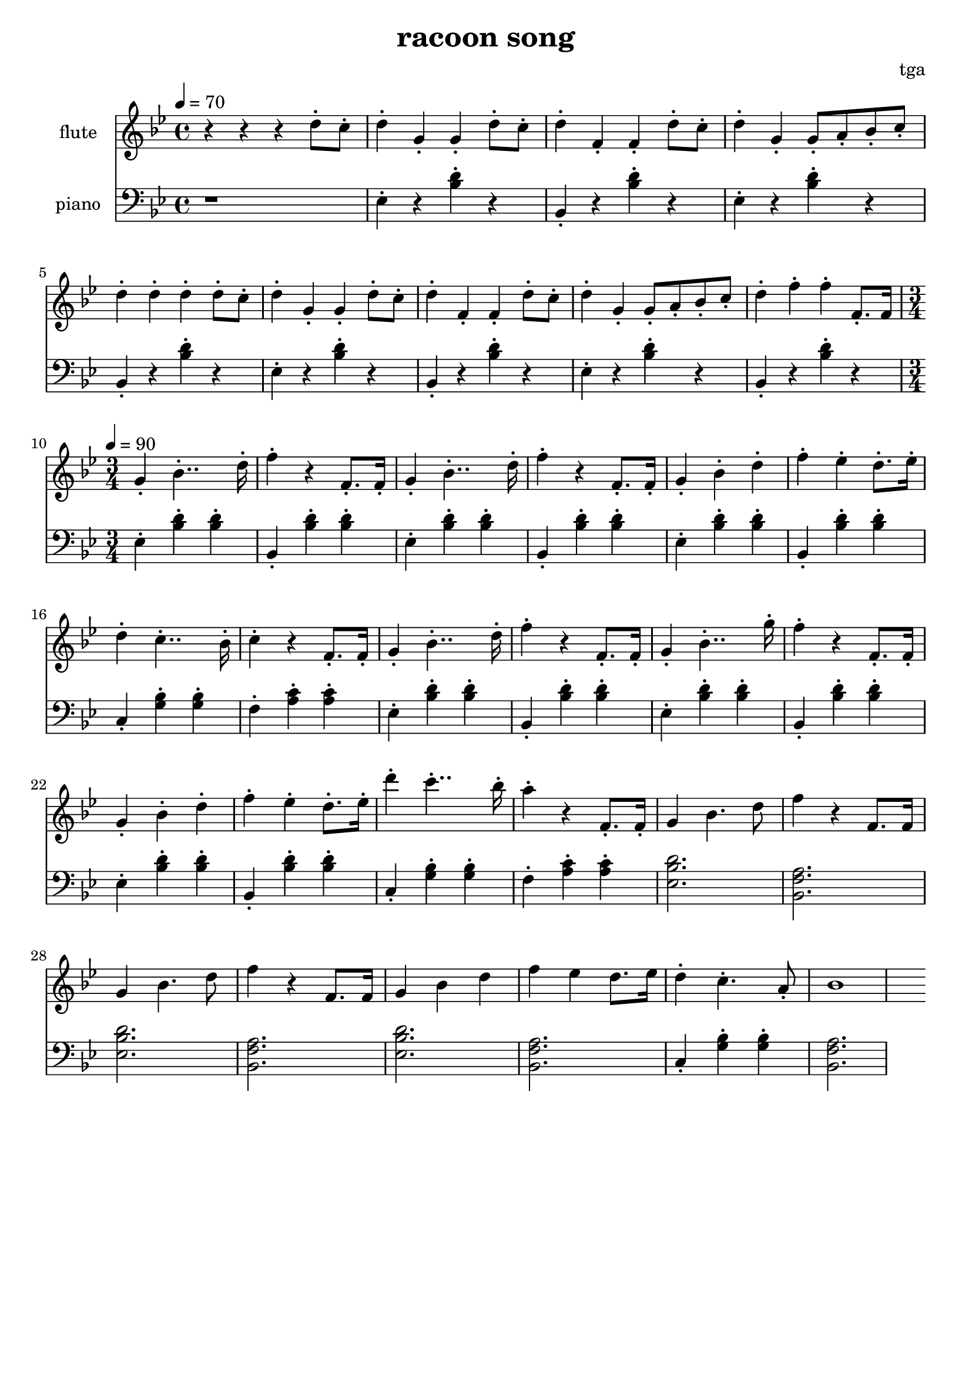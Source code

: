 \version "2.24.4"
\language "english"

\header {
	title = "racoon song"
	composer = "tga"
	tagline = ""
}

global = {
	\key bf \major
}

intro = {
	\time 4/4
	\tempo 4 = 70
}

rally = {
	\time 3/4
	\tempo 4 = 90
}

% TODO: easier global staccato

flute = \fixed c'' {

	\set Staff.instrumentName = "flute"
	\set Staff.midiInstrument = "flute"
	\clef treble

	\global
	\intro

	r r r d8-. c-.

	d4-. g,-. g,-. d8-. c8-.
	d4-. f,-. f,-. d8-. c8-.
	d4-. g,-. g,8-. a,8-. bf,8-. c-.
	d4-. d-. d-. d8-. c8-.

	d4-. g,-. g,-. d8-. c8-.
	d4-. f,-. f,-. d8-. c8-.
	d4-. g,-. g,8-. a,8-. bf,8-. c-.
	d4-. f-. f-. f,8.-. f,16

	\rally

	g,4-. bf,4..-. d16-.
	f4-. r f,8.-. f,16-.
	g,4-. bf,4..-. d16-.
	f4-. r f,8.-. f,16-.
	g,4-. bf,-. d-.
	f4-. ef-. d8.-. ef16-.
	d4-. c4..-. bf,16-.
	c4-. r f,8.-. f,16-.

	g,4-. bf,4..-. d16-.
	f4-. r f,8.-. f,16-.
	g,4-. bf,4..-. g16-.
	f4-. r f,8.-. f,16-.
	g,4-. bf,-. d-.
	f4-. ef-. d8.-. ef16-.
	d'4-. c'4..-. bf16-.
	a4-. r f,8.-. f,16-.

	g,4 bf,4. d8
	f4 r f,8. f,16
	g,4 bf,4. d8
	f4 r f,8. f,16
	g,4 bf,4 d4
	f4 ef d8. ef16
	d4-. c4.-. a,8-.
	bf,1

}

piano = \fixed c {

	\set Staff.instrumentName = "piano"
	\set Staff.midiInstrument = "acoustic grand"
	\clef bass

	\global
	\intro

	r1

	ef4-. r <bf d'>-. r
	bf,4-. r <bf d'>-. r
	ef4-. r <bf d'>-. r
	bf,4-. r <bf d'>-. r

	ef4-. r <bf d'>-. r
	bf,4-. r <bf d'>-. r
	ef4-. r <bf d'>-. r
	bf,4-. r <bf d'>-. r

	\rally

	ef4-. <bf d'>-. <bf d'>-.
	bf,4-. <bf d'>-. <bf d'>-.
	ef4-. <bf d'>-. <bf d'>-.
	bf,4-. <bf d'>-. <bf d'>-.
	ef4-. <bf d'>-. <bf d'>-.
	bf,4-. <bf d'>-. <bf d'>-.
	c4-. <g bf>-. <g bf>-.
	f4-. <a c'>-. <a c'>-.

	ef4-. <bf d'>-. <bf d'>-.
	bf,4-. <bf d'>-. <bf d'>-.
	ef4-. <bf d'>-. <bf d'>-.
	bf,4-. <bf d'>-. <bf d'>-.
	ef4-. <bf d'>-. <bf d'>-.
	bf,4-. <bf d'>-. <bf d'>-.
	c4-. <g bf>-. <g bf>-.
	f4-. <a c'>-. <a c'>-.

	<ef bf d'>2.
	<bf, f a>2.
	<ef bf d'>2.
	<bf, f a>2.
	<ef bf d'>2.
	<bf, f a>2.
	c4-. <g bf>-. <g bf>-.
	<bf, f a>2.

}

\score {
	<<
		\new Staff \flute
		\new Staff \piano
	>>
	\layout {}
	\midi {}
}
